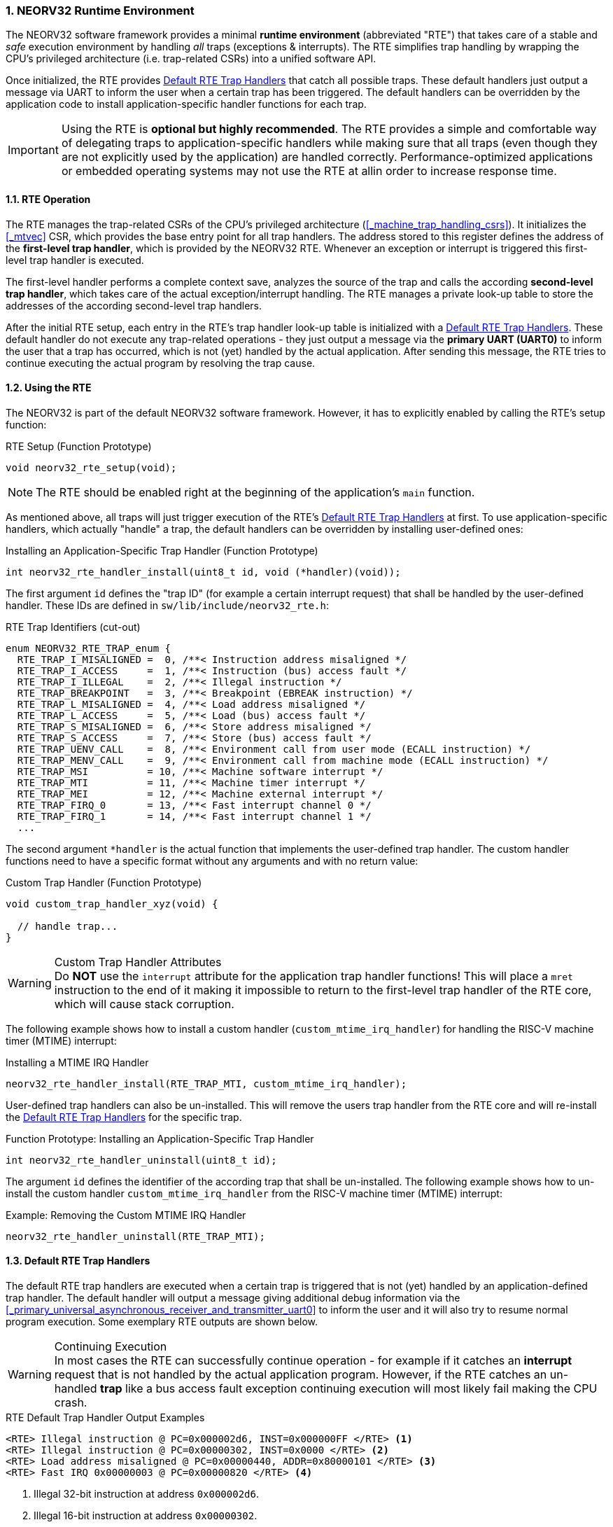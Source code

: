 :sectnums:
=== NEORV32 Runtime Environment

The NEORV32 software framework provides a minimal **runtime environment** (abbreviated "RTE") that takes care of a stable
and _safe_ execution environment by handling _all_ traps (exceptions & interrupts). The RTE simplifies trap handling
by wrapping the CPU's privileged architecture (i.e. trap-related CSRs) into a unified software API.

Once initialized, the RTE provides <<_default_rte_trap_handlers>> that catch all possible traps. These
default handlers just output a message via UART to inform the user when a certain trap has been triggered. The
default handlers can be overridden by the application code to install application-specific handler functions for each trap.

[IMPORTANT]
Using the RTE is **optional but highly recommended**. The RTE provides a simple and comfortable way of delegating
traps to application-specific handlers while making sure that all traps (even though they are not explicitly used
by the application) are handled correctly. Performance-optimized applications or embedded operating systems may
not use the RTE at allin order to increase response time.


==== RTE Operation

The RTE manages the trap-related CSRs of the CPU's privileged architecture (<<_machine_trap_handling_csrs>>).
It initializes the <<_mtvec>> CSR, which provides the base entry point for all trap handlers. The address
stored to this register defines the address of the  **first-level trap handler**, which is provided by the
NEORV32 RTE. Whenever an exception or interrupt is triggered this first-level trap handler is executed.

The first-level handler performs a complete context save, analyzes the source of the trap and
calls the according **second-level trap handler**, which takes care of the actual exception/interrupt
handling. The RTE manages a private look-up table to store the addresses of the according second-level trap handlers.

After the initial RTE setup, each entry in the RTE's trap handler look-up table is initialized with a
<<_default_rte_trap_handlers>>. These default handler do not execute any trap-related operations - they
just output a message via the *primary UART (UART0)* to inform the user that a trap has occurred, which is not (yet)
handled by the actual application. After sending this message, the RTE tries to continue executing the actual program
by resolving the trap cause.


==== Using the RTE

The NEORV32 is part of the default NEORV32 software framework. However, it has to explicitly enabled by calling
the RTE's setup function:

.RTE Setup (Function Prototype)
[source,c]
----
void neorv32_rte_setup(void);
----

[NOTE]
The RTE should be enabled right at the beginning of the application's `main` function.

As mentioned above, all traps will just trigger execution of the RTE's <<_default_rte_trap_handlers>> at first.
To use application-specific handlers, which actually "handle" a trap, the default handlers can be overridden
by installing user-defined ones:

.Installing an Application-Specific Trap Handler (Function Prototype)
[source,c]
----
int neorv32_rte_handler_install(uint8_t id, void (*handler)(void));
----

The first argument `id` defines the "trap ID" (for example a certain interrupt request) that shall be handled
by the user-defined handler. These IDs are defined in `sw/lib/include/neorv32_rte.h`:

.RTE Trap Identifiers (cut-out)
[source,c]
----
enum NEORV32_RTE_TRAP_enum {
  RTE_TRAP_I_MISALIGNED =  0, /**< Instruction address misaligned */
  RTE_TRAP_I_ACCESS     =  1, /**< Instruction (bus) access fault */
  RTE_TRAP_I_ILLEGAL    =  2, /**< Illegal instruction */
  RTE_TRAP_BREAKPOINT   =  3, /**< Breakpoint (EBREAK instruction) */
  RTE_TRAP_L_MISALIGNED =  4, /**< Load address misaligned */
  RTE_TRAP_L_ACCESS     =  5, /**< Load (bus) access fault */
  RTE_TRAP_S_MISALIGNED =  6, /**< Store address misaligned */
  RTE_TRAP_S_ACCESS     =  7, /**< Store (bus) access fault */
  RTE_TRAP_UENV_CALL    =  8, /**< Environment call from user mode (ECALL instruction) */
  RTE_TRAP_MENV_CALL    =  9, /**< Environment call from machine mode (ECALL instruction) */
  RTE_TRAP_MSI          = 10, /**< Machine software interrupt */
  RTE_TRAP_MTI          = 11, /**< Machine timer interrupt */
  RTE_TRAP_MEI          = 12, /**< Machine external interrupt */
  RTE_TRAP_FIRQ_0       = 13, /**< Fast interrupt channel 0 */
  RTE_TRAP_FIRQ_1       = 14, /**< Fast interrupt channel 1 */
  ...
----

The second argument `*handler` is the actual function that implements the user-defined trap handler.
The custom handler functions need to have a specific format without any arguments and with no return value:

.Custom Trap Handler (Function Prototype)
[source,c]
----
void custom_trap_handler_xyz(void) {

  // handle trap...
}
----

.Custom Trap Handler Attributes
[WARNING]
Do **NOT** use the `((interrupt))` attribute for the application trap handler functions! This
will place a `mret` instruction to the end of it making it impossible to return to the first-level
trap handler of the RTE core, which will cause stack corruption.

The following example shows how to install a custom handler (`custom_mtime_irq_handler`) for handling
the RISC-V machine timer (MTIME) interrupt:

.Installing a MTIME IRQ Handler
[source,c]
----
neorv32_rte_handler_install(RTE_TRAP_MTI, custom_mtime_irq_handler);
----

User-defined trap handlers can also be un-installed. This will remove the users trap handler from the RTE core
and will re-install the <<_default_rte_trap_handlers>> for the specific trap.

.Function Prototype: Installing an Application-Specific Trap Handler
[source,c]
----
int neorv32_rte_handler_uninstall(uint8_t id);
----

The argument `id` defines the identifier of the according trap that shall be un-installed. 
The following example shows how to un-install the custom handler `custom_mtime_irq_handler` from the
RISC-V machine timer (MTIME) interrupt:

.Example: Removing the Custom MTIME IRQ Handler
[source,c]
----
neorv32_rte_handler_uninstall(RTE_TRAP_MTI);
----


==== Default RTE Trap Handlers

The default RTE trap handlers are executed when a certain trap is triggered that is not (yet) handled by an
application-defined trap handler. The default handler will output a message giving additional debug information
via the <<_primary_universal_asynchronous_receiver_and_transmitter_uart0>> to inform the user and it will also
try to resume normal program execution. Some exemplary RTE outputs are shown below.

.Continuing Execution
[WARNING]
In most cases the RTE can successfully continue operation - for example if it catches an **interrupt** request
that is not handled by the actual application program. However, if the RTE catches an un-handled **trap** like
a bus access fault exception continuing execution will most likely fail making the CPU crash.

.RTE Default Trap Handler Output Examples
[source]
----
<RTE> Illegal instruction @ PC=0x000002d6, INST=0x000000FF </RTE> <1>
<RTE> Illegal instruction @ PC=0x00000302, INST=0x0000 </RTE> <2>
<RTE> Load address misaligned @ PC=0x00000440, ADDR=0x80000101 </RTE> <3>
<RTE> Fast IRQ 0x00000003 @ PC=0x00000820 </RTE> <4>
----
<1> Illegal 32-bit instruction at address `0x000002d6`.
<2> Illegal 16-bit instruction at address `0x00000302`.
<3> Misaligned load access at address `0x00000440` (trying to load a full 32-bit word from address `0x80000101`).
<4> Fast interrupt request from channel 3 before executing instruction at address `0x00000820`.

The specific message right at the beginning of the debug trap handler message corresponds to the trap code
obtained from the <<_mcause>> CSR (see <<_neorv32_trap_listing>>). A full list of all messages and the according
`mcause` trap codes is shown below.

.RTE Default Trap Handler Messages and According `mcause` Values
[cols="<5,^5"]
[options="header",grid="rows"]
|=======================
| Trap identifier | According `mcause` CSR value
| "Instruction address misaligned" | `0x00000000`
| "Instruction access fault"       | `0x00000001`
| "Illegal instruction"            | `0x00000002`
| "Breakpoint"                     | `0x00000003`
| "Load address misaligned"        | `0x00000004`
| "Load access fault"              | `0x00000005`
| "Store address misaligned"       | `0x00000006`
| "Store access fault"             | `0x00000007`
| "Environment call from U-mode"   | `0x00000008`
| "Environment call from M-mode"   | `0x0000000b`
| "Machine software IRQ"           | `0x80000003`
| "Machine timer IRQ"              | `0x80000007`
| "Machine external IRQ"           | `0x8000000b`
| "Fast IRQ 0x00000000"            | `0x80000010`
| "Fast IRQ 0x00000001"            | `0x80000011`
| "Fast IRQ 0x00000002"            | `0x80000012`
| "Fast IRQ 0x00000003"            | `0x80000013`
| "Fast IRQ 0x00000004"            | `0x80000014`
| "Fast IRQ 0x00000005"            | `0x80000015`
| "Fast IRQ 0x00000006"            | `0x80000016`
| "Fast IRQ 0x00000007"            | `0x80000017`
| "Fast IRQ 0x00000008"            | `0x80000018`
| "Fast IRQ 0x00000009"            | `0x80000019`
| "Fast IRQ 0x0000000a"            | `0x8000001a`
| "Fast IRQ 0x0000000b"            | `0x8000001b`
| "Fast IRQ 0x0000000c"            | `0x8000001c`
| "Fast IRQ 0x0000000d"            | `0x8000001d`
| "Fast IRQ 0x0000000e"            | `0x8000001e`
| "Fast IRQ 0x0000000f"            | `0x8000001f`
| "Unknown trap cause"             | undefined
|=======================

===== Bus Access Faults

For bus access faults the RTE default trap handlers also outputs the error code obtained from the
<<_internal_bus_monitor_buskeeper>> to show the cause of the bus fault. One example is shown below.

.RTE Default Trap Handler Output Example (Load Access Bus Fault)
[source]
----
<RTE> Load access fault [TIMEOUT_ERR] @ PC=0x00000150, MTVAL=0xFFFFFF70 </RTE>
----

The additional message encapsulated in `[ ]` shows the actual cause of the bus access fault.
Three different messages are possible here:

* `[TIMEOUT_ERR]`: The accessed memory-mapped module did not respond within the valid access time window.
In Most cases this is caused by accessing a module that has not been implemented or when accessing
"address space holes" via unused/unmapped addresses (see section <<_bus_interface_protocol>>).
* `[DEVICE_ERR]`: The accesses memory-mapped module asserted its error signal to indicate an invalid access.
For example this can be caused by trying to write to read-only registers.
* `[PMP_ERR]`: This indicates an access right violation caused by the <<_pmp_isa_extension>>.
